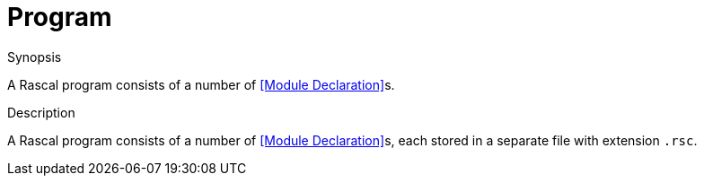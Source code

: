 [[Declarations-Program]]
# Program
:concept: Declarations/Program

.Synopsis
A Rascal program consists of a number of <<Module Declaration>>s.

.Syntax

.Types

.Function

.Description
A Rascal program consists of a number of <<Module Declaration>>s, each stored in a separate file with extension `.rsc`.


.Examples

.Benefits

.Pitfalls


:leveloffset: +1

:leveloffset: -1
